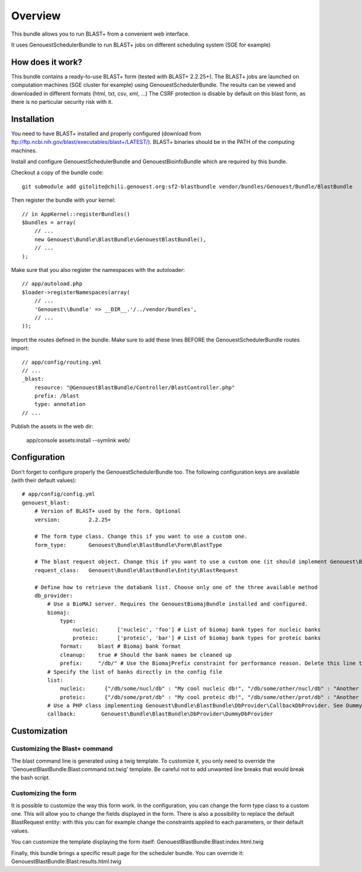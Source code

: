 ========
Overview
========

This bundle allows you to run BLAST+ from a convenient web interface.

It uses GenouestSchedulerBundle to run BLAST+ jobs on different scheduling system (SGE for example)


How does it work?
-----------------

This bundle contains a ready-to-use BLAST+ form (tested with BLAST+ 2.2.25+).
The BLAST+ jobs are launched on computation machines (SGE cluster for example) using GenouestSchedulerBundle.
The results can be viewed and downloaded in different formats (html, txt, csv, xml, ...)
The CSRF protection is disable by default on this blast form, as there is no particular security risk with it.


.. _installation-label:
Installation
------------

You need to have BLAST+ installed and properly configured (download from ftp://ftp.ncbi.nih.gov/blast/executables/blast+/LATEST/).
BLAST+ binaries should be in the PATH of the computing machines.

Install and configure GenouestSchedulerBundle and GenouestBioinfoBundle which are required by this bundle.

Checkout a copy of the bundle code::

    git submodule add gitolite@chili.genouest.org:sf2-blastbundle vendor/bundles/Genouest/Bundle/BlastBundle
    
Then register the bundle with your kernel::

    // in AppKernel::registerBundles()
    $bundles = array(
        // ...
        new Genouest\Bundle\BlastBundle\GenouestBlastBundle(),
        // ...
    );

Make sure that you also register the namespaces with the autoloader::

    // app/autoload.php
    $loader->registerNamespaces(array(
        // ...
        'Genouest\\Bundle' => __DIR__.'/../vendor/bundles',
        // ...
    ));

Import the routes defined in the bundle. Make sure to add these lines BEFORE the GenouestSchedulerBundle routes import::

    // app/config/routing.yml
    // ...
    _blast:
        resource: "@GenouestBlastBundle/Controller/BlastController.php"
        prefix: /blast
        type: annotation
    // ...

Publish the assets in the web dir:

    app/console assets:install --symlink web/

Configuration
-------------

Don't forget to configure properly the GenouestSchedulerBundle too.
The following configuration keys are available (with their default values)::

    # app/config/config.yml
    genouest_blast:
        # Version of BLAST+ used by the form. Optional
        version:         2.2.25+
        
        # The form type class. Change this if you want to use a custom one.
        form_type:       Genouest\Bundle\BlastBundle\Form\BlastType
        
        # The blast request object. Change this if you want to use a custom one (it should implement Genouest\Bundle\BlastBundle\Entity\BlastRequestInterface).
        request_class:   Genouest\Bundle\BlastBundle\Entity\BlastRequest
        
        # Define how to retrieve the databank list. Choose only one of the three available method
        db_provider:
            # Use a BioMAJ server. Requires the GenouestBiomajBundle installed and configured.
            biomaj:
                type:
                    nucleic:      ['nucleic', 'foo'] # List of biomaj bank types for nucleic banks
                    proteic:      ['proteic', 'bar'] # List of biomaj bank types for proteic banks
                format:     blast # Biomaj bank format
                cleanup:    true # Should the bank names be cleaned up
                prefix:     "/db/" # Use the BiomajPrefix constraint for performance reason. Delete this line to use the standard Biomaj constraint.
            # Specify the list of banks directly in the config file
            list:
                nucleic:      {"/db/some/nucl/db" : "My cool nucleic db!", "/db/some/other/nucl/db" : "Another nucleic db!"}
                proteic:      {"/db/some/prot/db" : "My cool proteic db!", "/db/some/other/prot/db" : "Another proteic db!"}
            # Use a PHP class implementing Genouest\Bundle\BlastBundle\DbProvider\CallbackDbProvider. See DummyDbProvider class for an example.
            callback:        Genouest\Bundle\BlastBundle\DbProvider\DummyDbProvider

Customization
-------------

Customizing the Blast+ command
~~~~~~~~~~~~~~~~~~~~~~~~~~~~~~

The blast command line is generated using a twig template. To customize it, you only need to
override the 'GenouestBlastBundle:Blast:command.txt.twig' template.
Be careful not to add unwanted line breaks that would break the bash script.

Customizing the form
~~~~~~~~~~~~~~~~~~~~

It is possible to customize the way this form work. In the configuration, you can change the form type class
to a custom one. This will allow you to change the fields displayed in the form.
There is also a possibility to replace the default BlastRequest entity: with this you can for example change
the constraints applied to each parameters, or their default values.

You can customize the template displaying the form itself: GenouestBlastBundle:Blast:index.html.twig

Finally, this bundle brings a specific result page for the scheduler bundle. You can override it: GenouestBlastBundle:Blast:results.html.twig

